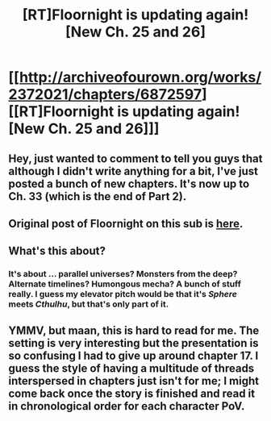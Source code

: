 #+TITLE: [RT]Floornight is updating again! [New Ch. 25 and 26]

* [[http://archiveofourown.org/works/2372021/chapters/6872597][[RT]Floornight is updating again! [New Ch. 25 and 26]]]
:PROPERTIES:
:Author: jalapeno_dude
:Score: 7
:DateUnix: 1421112234.0
:DateShort: 2015-Jan-13
:END:

** Hey, just wanted to comment to tell you guys that although I didn't write anything for a bit, I've just posted a bunch of new chapters. It's now up to Ch. 33 (which is the end of Part 2).
:PROPERTIES:
:Author: nostalgebraist
:Score: 3
:DateUnix: 1423676372.0
:DateShort: 2015-Feb-11
:END:


** Original post of Floornight on this sub is [[http://www.reddit.com/r/rational/comments/2hrilt/rt_floornight_a_ngeinspired_original_fiction_with][here]].
:PROPERTIES:
:Author: jalapeno_dude
:Score: 1
:DateUnix: 1421112264.0
:DateShort: 2015-Jan-13
:END:


** What's this about?
:PROPERTIES:
:Author: Shadowlost8
:Score: 1
:DateUnix: 1421170704.0
:DateShort: 2015-Jan-13
:END:

*** It's about ... parallel universes? Monsters from the deep? Alternate timelines? Humongous mecha? A bunch of stuff really. I guess my elevator pitch would be that it's /Sphere/ meets /Cthulhu/, but that's only part of it.
:PROPERTIES:
:Author: alexanderwales
:Score: 1
:DateUnix: 1421187667.0
:DateShort: 2015-Jan-14
:END:


** YMMV, but maan, this is hard to read for me. The setting is very interesting but the presentation is so confusing I had to give up around chapter 17. I guess the style of having a multitude of threads interspersed in chapters just isn't for me; I might come back once the story is finished and read it in chronological order for each character PoV.
:PROPERTIES:
:Author: Anderkent
:Score: 1
:DateUnix: 1423694887.0
:DateShort: 2015-Feb-12
:END:
